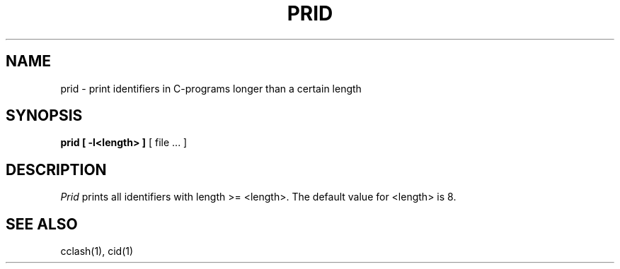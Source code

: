 .TH PRID 1ACK
.SH NAME
prid  \-  print identifiers in C-programs longer than a certain length
.SH SYNOPSIS
.B prid [ -l<length> ]
[ file ... ]
.SH DESCRIPTION
.I Prid
prints all identifiers with length >= <length>.
The default value for <length> is 8.
.SH "SEE ALSO"
cclash(1), cid(1)
